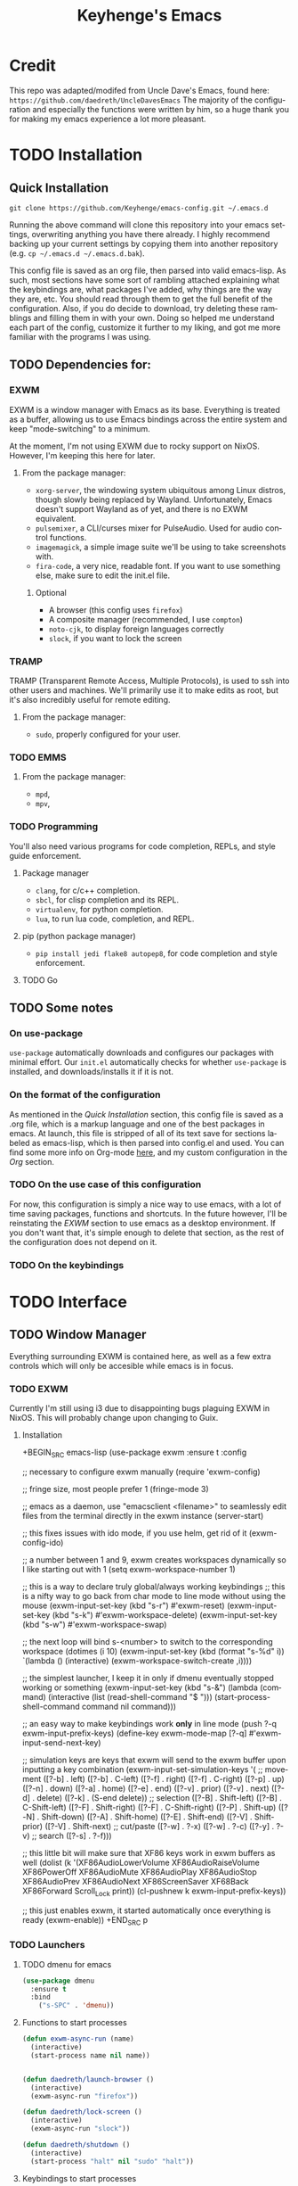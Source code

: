#+STARTUP: overview
#+TITLE: Keyhenge's Emacs
#+LANGUAGE: en
#+OPTIONS: num:nil
#+ATTR_HTML: :style margin-left: auto; margin-right: auto;
* Credit
This repo was adapted/modifed from Uncle Dave's Emacs, found here: =https://github.com/daedreth/UncleDavesEmacs=
The majority of the configuration and especially the functions were written by him, so a huge thank you for making my emacs experience a lot more pleasant.

* TODO Installation
** Quick Installation
:PROPERTIES:
:CUSTOM_ID: quick-install
:END:
=git clone https://github.com/Keyhenge/emacs-config.git ~/.emacs.d=

Running the above command will clone this repository into your emacs settings, overwriting anything you have there already. I highly recommend backing up your current settings by copying them into another repository (e.g. =cp ~/.emacs.d ~/.emacs.d.bak=).

This config file is saved as an org file, then parsed into valid emacs-lisp. As such, most sections have some sort of rambling attached explaining what the keybindings are, what packages I've added, why things are the way they are, etc. You should read through them to get the full benefit of the configuration. Also, if you do decide to download, try deleting these ramblings and filling them in with your own. Doing so helped me understand each part of the config, customize it further to my liking, and got me more familiar with the programs I was using.

** TODO Dependencies for:
*** EXWM
EXWM is a window manager with Emacs as its base. Everything is treated as a buffer, allowing us to use Emacs bindings across the entire system and keep "mode-switching" to a minimum.

At the moment, I'm not using EXWM due to rocky support on NixOS. However, I'm keeping this here for later.
**** From the package manager:
 - =xorg-server=, the windowing system ubiquitous among Linux distros, though slowly being replaced by Wayland. Unfortunately, Emacs doesn't support Wayland as of yet, and there is no EXWM equivalent.
 - =pulsemixer=, a CLI/curses mixer for PulseAudio. Used for audio control functions.
 - =imagemagick=, a simple image suite we'll be using to take screenshots with.
 - =fira-code=, a very nice, readable font. If you want to use something else, make sure to edit the init.el file.

***** Optional
 - A browser (this config uses =firefox=)
 - A composite manager (recommended, I use =compton=)
 - =noto-cjk=, to display foreign languages correctly
 - =slock=, if you want to lock the screen

*** TRAMP
TRAMP (Transparent Remote Access, Multiple Protocols), is used to ssh into other users and machines. We'll primarily use it to make edits as root, but it's also incredibly useful for remote editing.
**** From the package manager:
 - =sudo=, properly configured for your user.

*** TODO EMMS
**** From the package manager:
 - =mpd=, 
 - =mpv=, 

*** TODO Programming
You'll also need various programs for code completion, REPLs, and style guide enforcement.
**** Package manager
 - =clang=, for c/c++ completion.
 - =sbcl=, for clisp completion and its REPL.
 - =virtualenv=, for python completion.
 - =lua=, to run lua code, completion, and REPL.

**** pip (python package manager)
 - =pip install jedi flake8 autopep8=, for code completion and style enforcement.

**** TODO Go
** TODO Some notes
*** On use-package
=use-package= automatically downloads and configures our packages with minimal effort. Our =init.el= automatically checks for whether =use-package= is installed, and downloads/installs it if it is not.
*** On the format of the configuration
As mentioned in the [[Quick Installation]] section, this config file is saved as a .org file, which is a markup language and one of the best packages in emacs. At launch, this file is stripped of all of its text save for sections labeled as emacs-lisp, which is then parsed into config.el and used. You can find some more info on Org-mode [[https://orgmode.org/manual/][here]], and my custom configuration in the [[Org]] section. 
*** TODO On the use case of this configuration
For now, this configuration is simply a nice way to use emacs, with a lot of time saving packages, functions and shortcuts. In the future however, I'll be reinstating the [[EXWM]] section to use emacs as a desktop environment. If you don't want that, it's simple enough to delete that section, as the rest of the configuration does not depend on it.
*** TODO On the keybindings

* TODO Interface
** TODO Window Manager
 Everything surrounding EXWM is contained here, as well as a few extra controls which will only be accesible while emacs is in focus.
*** TODO EXWM
 Currently I'm still using i3 due to disappointing bugs plaguing EXWM in NixOS. This will probably change upon changing to Guix.
**** Installation
 +BEGIN_SRC emacs-lisp
   (use-package exwm
     :ensure t
     :config

       ;; necessary to configure exwm manually
       (require 'exwm-config)

       ;; fringe size, most people prefer 1
       (fringe-mode 3)

       ;; emacs as a daemon, use "emacsclient <filename>" to seamlessly edit files from the terminal directly in the exwm instance
       (server-start)

       ;; this fixes issues with ido mode, if you use helm, get rid of it
       (exwm-config-ido)

       ;; a number between 1 and 9, exwm creates workspaces dynamically so I like starting out with 1
       (setq exwm-workspace-number 1)

       ;; this is a way to declare truly global/always working keybindings
       ;; this is a nifty way to go back from char mode to line mode without using the mouse
       (exwm-input-set-key (kbd "s-r") #'exwm-reset)
       (exwm-input-set-key (kbd "s-k") #'exwm-workspace-delete)
       (exwm-input-set-key (kbd "s-w") #'exwm-workspace-swap)

       ;; the next loop will bind s-<number> to switch to the corresponding workspace
       (dotimes (i 10)
         (exwm-input-set-key (kbd (format "s-%d" i))
                             `(lambda ()
                                (interactive)
                                (exwm-workspace-switch-create ,i))))

       ;; the simplest launcher, I keep it in only if dmenu eventually stopped working or something
       (exwm-input-set-key (kbd "s-&")
                           (lambda (command)
                             (interactive (list (read-shell-command "$ ")))
                             (start-process-shell-command command nil command)))

       ;; an easy way to make keybindings work *only* in line mode
       (push ?\C-q exwm-input-prefix-keys)
       (define-key exwm-mode-map [?\C-q] #'exwm-input-send-next-key)

       ;; simulation keys are keys that exwm will send to the exwm buffer upon inputting a key combination
       (exwm-input-set-simulation-keys
        '(
          ;; movement
          ([?\C-b] . left)
          ([?\M-b] . C-left)
          ([?\C-f] . right)
          ([?\M-f] . C-right)
          ([?\C-p] . up)
          ([?\C-n] . down)
          ([?\C-a] . home)
          ([?\C-e] . end)
          ([?\M-v] . prior)
          ([?\C-v] . next)
          ([?\C-d] . delete)
          ([?\C-k] . (S-end delete))
          ;; selection
          ([?\C-B] . Shift-left)
          ([?\M-B] . C-Shift-left)
          ([?\C-F] . Shift-right)
          ([?\M-F] . C-Shift-right)
          ([?\C-P] . Shift-up)
          ([?\C-N] . Shift-down)
          ([?\C-A] . Shift-home)
          ([?\C-E] . Shift-end)
          ([?\M-V] . Shift-prior)
          ([?\C-V] . Shift-next)
          ;; cut/paste
          ([?\C-w] . ?\C-x)
          ([?\M-w] . ?\C-c)
          ([?\C-y] . ?\C-v)
          ;; search
          ([?\C-s] . ?\C-f)))

       ;; this little bit will make sure that XF86 keys work in exwm buffers as well
       (dolist (k '(XF86AudioLowerVolume
                  XF86AudioRaiseVolume
                  XF86PowerOff
                  XF86AudioMute
                  XF86AudioPlay
                  XF86AudioStop
                  XF86AudioPrev
                  XF86AudioNext
                  XF86ScreenSaver
                  XF68Back
                  XF86Forward
                  Scroll_Lock
                  print))
       (cl-pushnew k exwm-input-prefix-keys))

       ;; this just enables exwm, it started automatically once everything is ready
       (exwm-enable))
 +END_SRC
p
*** TODO Launchers
 
**** TODO dmenu for emacs

 #+BEGIN_SRC emacs-lisp
   (use-package dmenu
     :ensure t
     :bind
       ("s-SPC" . 'dmenu))
 #+END_SRC

**** Functions to start processes

 #+BEGIN_SRC emacs-lisp
   (defun exwm-async-run (name)
     (interactive)
     (start-process name nil name))


   (defun daedreth/launch-browser ()
     (interactive)
     (exwm-async-run "firefox"))

   (defun daedreth/lock-screen ()
     (interactive)
     (exwm-async-run "slock"))

   (defun daedreth/shutdown ()
     (interactive)
     (start-process "halt" nil "sudo" "halt"))
 #+END_SRC

**** Keybindings to start processes
 #+BEGIN_SRC emacs-lisp
   (global-set-key (kbd "<s-tab>") 'daedreth/launch-browser)
   (global-set-key (kbd "<XF86ScreenSaver>") 'daedreth/lock-screen)
   (global-set-key (kbd "<XF86PowerOff>") 'daedreth/shutdown)
 #+END_SRC

*** Audio controls
A set of controls/settings to manipulate audio from inside emacs.
**** Volume
 Some functions we'll be using in a second to mute/raise/lower volume. The volume modifier describes how much the volume will be raised or lowered by.
 #+BEGIN_SRC emacs-lisp
 (defconst volumeModifier "2")
   (defun audio/mute ()
     (interactive)
     (start-process "audio-mute" nil "pulsemixer" "--toggle-mute"))

   (defun audio/raise-volume ()
     (interactive)
     (start-process "raise-volume" nil "pulsemixer" "--change-volume" (concat "+" volumeModifier)))

   (defun audio/lower-volume ()
     (interactive)
     (start-process "lower-volume" nil "pulsemixer" "--change-volume" (concat "-" volumeModifier)))
 #+END_SRC


**** Audio Keybindings
 I have a couple dedicated audio keys on my keyboard, which I bind the above functions to here. That being said, these are the only dedicated audio keys I have, so other audio keybinds (like those defined in [[Media]]) are bound to function keys.
 #+BEGIN_SRC emacs-lisp
 (global-set-key (kbd "<XF86AudioMute>") 'audio/mute)
 (global-set-key (kbd "<XF86AudioRaiseVolume>") 'audio/raise-volume)
 (global-set-key (kbd "<XF86AudioLowerVolume>") 'audio/lower-volume)
 #+END_SRC

*** Screenshots
Gives us basic screenshot capabilities.
**** Screenshotting the entire screen
Bound to <Print Screen>.
 #+BEGIN_SRC emacs-lisp
   (defun daedreth/take-screenshot ()
     "Takes a fullscreen screenshot of the current workspace"
     (interactive)
     (when window-system
     (loop for i downfrom 3 to 1 do
           (progn
             (message (concat (number-to-string i) "..."))
             (sit-for 1)))
     (message "Cheese!")
     (sit-for 1)
     (start-process "screenshot" nil "import" "-window" "root"
                (concat (getenv "HOME") "/" (subseq (number-to-string (float-time)) 0 10) ".png"))
     (message "Screenshot taken!")))
   (global-set-key (kbd "<print>") 'daedreth/take-screenshot)
 #+END_SRC

**** Screenshotting a region
Bound to <Scroll Lock>, which I can practically guarantee you don't use.
 #+BEGIN_SRC emacs-lisp
   (defun daedreth/take-screenshot-region ()
     "Takes a screenshot of a region selected by the user."
     (interactive)
     (when window-system
     (call-process "import" nil nil nil ".newScreen.png")
     (call-process "convert" nil nil nil ".newScreen.png" "-shave" "1x1"
                   (concat (getenv "HOME") "/" (subseq (number-to-string (float-time)) 0 10) ".png"))
     (call-process "rm" nil nil nil ".newScreen.png")))
   (global-set-key (kbd "<Scroll_Lock>") 'daedreth/take-screenshot-region)
 #+END_SRC

*** Default browser
 I use firefox, though I expect that to change when one of the keyboard-focused browsers (qutebrowser, next, etc.) gets
 proper uBlock/uMatrix support. This may also change to icecat later.
 #+BEGIN_SRC emacs-lisp
   (setq browse-url-browser-function 'browse-url-generic
         browse-url-generic-program "firefox")
 #+END_SRC

** Moving around emacs
 Emacs is a great text editor that can be even better if you actually use it properly. That means remembering the keybindings for whatever task you're doing and using them as often as possible. These configs aim to make those even more useful and waste as little of your time as possible.
*** Prerequisites for other packages
 #+BEGIN_SRC emacs-lisp
   (use-package ivy
     :ensure t)
 #+END_SRC

*** Scrolling
This setting should make emacs never re-center the cursor while scrolling down, instead scrolling line-by-line as you would expect.
 #+BEGIN_SRC emacs-lisp
   (setq scroll-conservatively 100)
 #+END_SRC

*** Which-key
No matter what you're doing in emacs, you WILL frequently forget what key does what. Fortunately, emacs is self documenting and allows you to search for specific functions/describe key combinations. Even more fortunately, the =which-key= package will automatically open a small buffer at the bottom of the screen showing all possible completions of a command.
 #+BEGIN_SRC emacs-lisp
   (use-package which-key
     :ensure t
     :config
       (which-key-mode))
 #+END_SRC

*** Windows/Panes
Many people, myself included, have multiple screens, work with more than 2 files at once, etc. that makes the default windowing behavior of buffers annoying and cumbersome. These small enhancements make those annoyances disappear.
**** switch-window
Cycling through all of your buffers with =C-x o= is tiresome. How about we press it once, have all available buffers display a letter, then press that letter to get to that specific buffer? We'll also make the letters they display easily acessible, starting with the homerow keys.
 #+BEGIN_SRC emacs-lisp
 (use-package switch-window
   :ensure t
   :config
     (setq switch-window-input-style 'minibuffer)
     (setq switch-window-increase 4)
     (setq switch-window-threshold 2)
     (setq switch-window-shortcut-style 'qwerty)
     (setq switch-window-qwerty-shortcuts
         '("a" "s" "d" "f" "g" "h" "j" "k" "l" "w" "e" "r" "i" "o" "p"))
   :bind
     ([remap other-window] . switch-window))
 #+END_SRC

**** Following window splits
Whenever you split your window, your focus will now be on the newly created window. After all, if you're making a new buffer, surely you want to do something with it right?
 #+BEGIN_SRC emacs-lisp
   (defun split-and-follow-horizontally ()
     (interactive)
     (split-window-below)
     (balance-windows)
     (other-window 1))
   (global-set-key (kbd "C-x 2") 'split-and-follow-horizontally)

   (defun split-and-follow-vertically ()
     (interactive)
     (split-window-right)
     (balance-windows)
     (other-window 1))
   (global-set-key (kbd "C-x 3") 'split-and-follow-vertically)
 #+END_SRC

*** Swiper
A much better searching package than the default. Shows a preview of instances of the search text, as well as their line numbers.
 #+BEGIN_SRC emacs-lisp
   (use-package swiper
     :ensure t
     :bind ("C-s" . 'swiper))
 #+END_SRC

*** Buffers
Buffers contain just about everything in emacs, so we should make them better.
**** Always murder current buffer
=C-x k= should always kill the buffer that currently has focus.
 #+BEGIN_SRC emacs-lisp
   (defun kill-current-buffer ()
     "Kills the current buffer."
     (interactive)
     (kill-buffer (current-buffer)))
   (global-set-key (kbd "C-x k") 'kill-current-buffer)
 #+END_SRC

**** Turn switch-to-buffer into ibuffer
 #+BEGIN_SRC emacs-lisp
 (global-set-key (kbd "C-x b") 'ibuffer)
 #+END_SRC

**** close-all-buffers
Sets =Ctrl+Mod+Super+k= to kill all buffers. The key combination should ensure that you never accidently do this.
 #+BEGIN_SRC emacs-lisp
   (defun close-all-buffers ()
     "Kill all buffers without regard for their origin."
     (interactive)
     (mapc 'kill-buffer (buffer-list)))
   (global-set-key (kbd "C-M-s-k") 'close-all-buffers)
 #+END_SRC

*** Line Numbers
Many commands in emacs are more useful when you specify how many times you want to do them. Making line numbers relative relieves you of the stress of calculating how many lines you want to affect when doing such a command.
 #+BEGIN_SRC emacs-lisp
   (use-package linum-relative
     :ensure t
     :config
       (setq linum-relative-current-symbol "")
       (add-hook 'prog-mode-hook 'linum-relative-mode))
 #+END_SRC

*** Helm
Helm is another extremely useful package that is used almost everywhere. Efficient fuzzy-finding, directory navigating, command searching, file system editing, it has it all. It's no joke when I say this can almost replace your file manager.
 #+BEGIN_SRC emacs-lisp
   (use-package helm
     :ensure t
     :bind
     ("C-x C-f" . 'helm-find-files)
     ("C-x C-b" . 'helm-buffers-list)
     ("M-x" . 'helm-M-x)
     :config
     (defun daedreth/helm-hide-minibuffer ()
       (when (with-helm-buffer helm-echo-input-in-header-line)
         (let ((ov (make-overlay (point-min) (point-max) nil nil t)))
           (overlay-put ov 'window (selected-window))
           (overlay-put ov 'face
                        (let ((bg-color (face-background 'default nil)))
                          `(:background ,bg-color :foreground ,bg-color)))
           (setq-local cursor-type nil))))
     (add-hook 'helm-minibuffer-set-up-hook 'daedreth/helm-hide-minibuffer)
     (setq helm-autoresize-max-height 0
           helm-autoresize-min-height 40
           helm-M-x-fuzzy-match t
           helm-buffers-fuzzy-matching t
           helm-recentf-fuzzy-match t
           helm-semantic-fuzzy-match t
           helm-imenu-fuzzy-match t
           helm-split-window-in-side-p nil
           helm-move-to-line-cycle-in-source nil
           helm-ff-search-library-in-sexp t
           helm-scroll-amount 8
           helm-echo-input-in-header-line t)
     :init
     (helm-mode 1))
   (use-package helm-projectile
     :ensure t
     :bind
     ("C-x C-z" . 'helm-projectile)
     :config
     (helm-projectile-on))

   (require 'helm-config)
   (helm-autoresize-mode 1)
   (define-key helm-find-files-map (kbd "C-b") 'helm-find-files-up-one-level)
   (define-key helm-find-files-map (kbd "C-f") 'helm-execute-persistent-action)
 #+END_SRC

*** avy
Let's say you're writing an essay and you spot a typo a few paragraphs up. You could go up by paragraph, then navigate to the line, and then the word, then the letter OR you could just press =M-s=, type the character you want to jump to, type the 2-3 character string which pops up that differentiates it from the other occurances of the character, and now you're there. 10s of key presses reduced to 3-4.
 #+BEGIN_SRC emacs-lisp
   (use-package avy
     :ensure t
     :bind
       ("M-s" . avy-goto-char))
 #+END_SRC

** Text manipulation
As Emacs is a text editor, we should make some improvements to how you edit text.
*** Mark-Multiple/IEdit
Replace All is an incredibly common use case, so let's have 2 ways of doing it. If you want to specify some number of occurrences to replace after the current one, simply do =C-<number> C-c q=. If you want to edit all occurrences in the file, either place the cursor on a word or highlight a region and then do =C-;=, edit, then press =C-;= again to finish.
 #+BEGIN_SRC emacs-lisp
   (use-package mark-multiple
     :ensure t
     :bind ("C-c q" . 'mark-next-like-this))
   (use-package iedit
     :ensure t)
 #+END_SRC

*** Improved kill-word
I have never understood why "kill-word" doesn't kill the entire word. Therefore, here's a function that does kill the entire word, and replaces the default keybinding.
 #+BEGIN_SRC emacs-lisp
   (defun daedreth/kill-inner-word ()
     "Kills the entire word your cursor is in. Equivalent to 'ciw' in vim."
     (interactive)
     (forward-char 1)
     (backward-word)
     (kill-word 1))
   (global-set-key (kbd "M-d") 'daedreth/kill-inner-word)
 #+END_SRC

*** Improved copy-word
Copies the word your cursor is currently on.
 #+BEGIN_SRC emacs-lisp
   (defun daedreth/copy-whole-word ()
     (interactive)
     (save-excursion
       (forward-char 1)
       (backward-word)
       (kill-word 1)
       (yank)))
   (global-set-key (kbd "C-c c") 'daedreth/copy-whole-word)
 #+END_SRC

*** Copy a line
Copies the whole line the cursor is on.
 Regardless of where your cursor is, this quickly copies a line. 
 #+BEGIN_SRC emacs-lisp
   (defun daedreth/copy-whole-line ()
     "Copies a line without regard for cursor position."
     (interactive)
     (save-excursion
       (kill-new
        (buffer-substring
         (point-at-bol)
         (point-at-eol)))))
   (global-set-key (kbd "C-c l") 'daedreth/copy-whole-line)
 #+END_SRC

*** Kill a line
Kills the whole like the cursor is on.
 #+BEGIN_SRC emacs-lisp
   (global-set-key (kbd "C-c k") 'kill-whole-line)
 #+END_SRC

** Minor conveniences
Just some minor things that help you out once in a while.
*** Visiting the configuration
It's often cumbersome to go looking for this file, so binding it to =C-c e= means you can instantly access it.
 #+BEGIN_SRC emacs-lisp
   (defun config-visit ()
     (interactive)
     (find-file "~/.emacs.d/config.org"))
   (global-set-key (kbd "C-c e") 'config-visit)
 #+END_SRC

*** Reloading the configuration
Rather than typing out =config-reload= into =M-x=, we'll just bind it to =C-c r=
 #+BEGIN_SRC emacs-lisp
   (defun config-reload ()
     "Reloads ~/.emacs.d/config.org at runtime"
     (interactive)
     (org-babel-load-file (expand-file-name "~/.emacs.d/config.org")))
   (global-set-key (kbd "C-c r") 'config-reload)
 #+END_SRC

*** Subwords
Makes Emacs treat camelCasedWords as separate words.
 #+BEGIN_SRC emacs-lisp
   (global-subword-mode 1)
 #+END_SRC

*** Electric
Whenever you enter one of these characters, the corresponding character is also added. Very convenient for programming.
 #+BEGIN_SRC emacs-lisp
 (setq electric-pair-pairs '(
                            (?\{ . ?\})
                            (?\( . ?\))
                            (?\[ . ?\])
                            (?\" . ?\")
                            ))
 (electric-pair-mode t)
 #+END_SRC

*** Beacon
Changing buffers, windows, moving up/down with =M-v= and =C-v= etc. dramatically alters the cursor's position. This will briefly highlight the line it moved to.
 #+BEGIN_SRC emacs-lisp
   (use-package beacon
     :ensure t
     :config
       (beacon-mode 1))
 #+END_SRC

*** Rainbow
Any time you enter a hexidecimal that resembles a colorcode, it will automatically highlight the code with that color. See [[Some customization]] under Theming (while running this config in your emacs) for an example.
 #+BEGIN_SRC emacs-lisp
   (use-package rainbow-mode
     :ensure t
     :init
       (add-hook 'prog-mode-hook 'rainbow-mode))
 #+END_SRC

*** Show parens
Highlights matching parens and brackets according to their depth.
 #+BEGIN_SRC emacs-lisp
   (show-paren-mode 1)
 #+END_SRC

*** Rainbow delimiters
Color parens and brackets according to their depth. Especially useful in lisp.
 #+BEGIN_SRC emacs-lisp
   (use-package rainbow-delimiters
     :ensure t
     :init
       (add-hook 'prog-mode-hook #'rainbow-delimiters-mode))
 #+END_SRC

*** Expand region
Expands the region you're highlighting to the next logical step.
 #+BEGIN_SRC emacs-lisp
   (use-package expand-region
     :ensure t
     :bind ("C-q" . er/expand-region))
 #+END_SRC

*** Hungry deletion
Gets rid of all whitespace until the next non-whitespace character is encountered. This may not be to your taste, in which case I recommend you bind it to some combination of a modifying key and backspace.
 #+BEGIN_SRC emacs-lisp
   (use-package hungry-delete
     :ensure t
     :config
       (global-hungry-delete-mode))
 #+END_SRC

*** Zapping to char
Deletes everything up to a character you choose. Similar to avy's ace-jump, except it deletes everything inbetween you and the character while doing it.
 #+BEGIN_SRC emacs-lisp
   (use-package zzz-to-char
     :ensure t
     :bind ("M-z" . zzz-up-to-char))
 #+END_SRC

*** Syntax highlighting for documents exported to HTML
Allows you to export your buffer to HTML while respecting your tabs, theming, fonts, etc.
 #+BEGIN_SRC emacs-lisp
   (use-package htmlize
     :ensure t)
 #+END_SRC

** TODO Remote editing
*** Editing with sudo

 #+BEGIN_SRC emacs-lisp
   (use-package sudo-edit
     :ensure t
     :bind
       ("s-e" . sudo-edit))
 #+END_SRC

** Kill ring
The kill ring is your clipboard in Emacs. Whenever you kill or copy a word, it's added to the kill ring, which can be accessed with =M-y=.
*** Maximum entries on the ring
Doubles the size of the default kill ring.
 #+BEGIN_SRC emacs-lisp
   (setq kill-ring-max 120)
 #+END_SRC

*** popup-kill-ring
Default emacs behavior is to cycle through the kill ring with =M-y=. This changes it so that =M-y= brings up a popup, where you can preview and select what you want to paste.
 #+BEGIN_SRC emacs-lisp
   (use-package popup-kill-ring
     :ensure t
     :bind ("M-y" . popup-kill-ring))
 #+END_SRC

** Eshell
Part of the reason to move to emacs over other text editors is all of the great replacements for standard terminal programs. Sometimes you still need access to a shell for various commands though, and eshell is a great replacement for bash/zsh/fish that integrates directly with helm.
*** Completion
Command completion isn't that great in eshell, so let's leech from the great completion fish provides.
#+BEGIN_SRC emacs-lisp
  (use-package fish-completion
    :ensure t)
  (when (and (executable-find "fish")
            (require 'fish-completion nil t))
    (global-fish-completion-mode))
  (add-hook 'eshell-mode-hook
            (lambda ()
              (eshell-cmpl-initialize)
              (define-key eshell-mode-map [remap eshell-pcomplete] 'helm-esh-pcomplete)
              (define-key eshell-mode-map (kbd "M-p") 'helm-eshell-history)))
#+END_SRC

*** Easy to remember keybinding
 Keeping consistent with my old WM, Super + Enter opens up a shell.
 #+BEGIN_SRC emacs-lisp
 (global-set-key (kbd "<s-return>") 'eshell)
 #+END_SRC

** Regular shell
Generally I want to use eshell for its emacs integration, and use a terminal emulator for curses programs. However, there are still a few times where I want a shell, emacs integration, and POSIX compliance.
*** Default shell should be zsh
For the rare times I need to use a terminal in emacs that isn't eshell, it should at least be using zsh. This used to be fish, but eshell replacing most of my shell use means it's better to have a POSIX compliant shell.
 #+BEGIN_SRC emacs-lisp
   (defvar my-term-shell "/bin/zsh")
   (defadvice ansi-term (before force-zsh)
     (interactive (list my-term-shell)))
   (ad-activate 'ansi-term)
 #+END_SRC

** TODO File manager
Maybe dired+?
* TODO Theming
** TODO Basic Interface Settings
Some improvements to the look and feel of Emacs that doesn't use any outside packages.
*** TODO Looks
**** Remove startup screen
By default, Emacs has its own startup screen. We'll be replacing it in [[Dashboard]].
 #+BEGIN_SRC emacs-lisp
 (setq inhibit-startup-message t)
 #+END_SRC

**** Disable menus and scrollbars
Gets rid of the GUI buttons and scrollbars of Emacs. You'll be using your keyboard anyway, so all these do is take up valuable screen space.
 #+BEGIN_SRC emacs-lisp
 (tool-bar-mode -1)
 (menu-bar-mode -1)
 (scroll-bar-mode -1)
 #+END_SRC

**** TODO Disable bell

 #+BEGIN_SRC emacs-lisp
 (setq ring-bell-function 'ignore)
 #+END_SRC

**** Set UTF-8 encoding
Sets all text to UTF-8.
 #+BEGIN_SRC emacs-lisp
   (setq locale-coding-system 'utf-8)
   (set-terminal-coding-system 'utf-8)
   (set-keyboard-coding-system 'utf-8)
   (set-selection-coding-system 'utf-8)
   (prefer-coding-system 'utf-8)
 #+END_SRC

**** Highlight current line
 #+BEGIN_SRC emacs-lisp
   (when window-system (add-hook 'prog-mode-hook 'hl-line-mode))
 #+END_SRC

**** Pretty symbols
Changes various symbol names (e.g. =lambda=) to their actual symbol.
 #+BEGIN_SRC emacs-lisp
   (when window-system
         (use-package pretty-mode
         :ensure t
         :config
         (global-pretty-mode t)))
 #+END_SRC

*** Functionality
**** Backups and auto-saves
Rather than polluting your directy with obnoxious =#file.etx#= files, this saves your backups to a designated folder.
 #+BEGIN_SRC emacs-lisp
 (setq make-backup-files t)
 (setq auto-save-default t)
 (setq backup-directory-alist
          `(("." . ,(concat user-emacs-directory "backups"))))
 #+END_SRC

**** Change yes-or-no questions into y-or-n questions
Whenever Emacs asks a yes or no question, you have to type `yes` or `no`, or Emacs refuses to do anything. This shortens that process.
 #+BEGIN_SRC emacs-lisp
 (defalias 'yes-or-no-p 'y-or-n-p)
 #+END_SRC

**** Async
Uses asynchronous processes when possible.
 #+BEGIN_SRC emacs-lisp
   (use-package async
     :ensure t
     :init (dired-async-mode 1))
 #+END_SRC

** Dashboard
Replaces the standard Emacs splash screen with a more streamlined one relevant to whatever you're working on. Change it at your leisure, documentation details can be found [[https://github.com/emacs-dashboard/emacs-dashboard][here]].
 #+BEGIN_SRC emacs-lisp
   (use-package dashboard
     :ensure t
     :config
       (dashboard-setup-startup-hook)
       (setq dashboard-startup-banner "~/.emacs.d/img/dashLogo.png")
       (setq dashboard-items '((recents  . 5)
                               (projects . 5)))
       (setq dashboard-banner-logo-title ""))  (use-package dashboard
    :ensure t
    :config
      (dashboard-setup-startup-hook)
      (setq dashboard-startup-banner "~/.emacs.d/img/dashLogo.png")
      (setq dashboard-banner-logo-title "今日も一日頑張ってくれ！")

      (setq dashboard-set-navigator t)
      (setq dashboard-set-footer nil)
      (setq dashboard-set-heading-icons t)
      (setq dashboard-set-file-icons t)

      (setq dashboard-items '((recents  . 10)
                              (projects . 10)
                              (bookmarks . 10))))
 #+END_SRC

** TODO Theme
Every good config needs a good theme. I've customized mine to be as easily readible as possible.

As a small TODO, maybe later I'll put in a light theme and keyboard macro to switch between them. I've been reading SICP through w3m in Emacs and the black text images are near unreadable on the dark background.
*** A nice theme
 #+BEGIN_SRC emacs-lisp
   (use-package zerodark-theme
     :ensure t
     :init
       (load-theme 'zerodark t))
 #+END_SRC

*** Some customization
 #+BEGIN_SRC emacs-lisp
   (let ((class '((class color) (min-colors 89)))
         (default (if (true-color-p) "#abb2bf" "#afafaf"))
         (light (if (true-color-p) "#ccd4e3" "#d7d7d7"))
         (background (if (true-color-p) "#22252c" "#333333"))
         (background-dark (if (true-color-p) "#24282f" "#222222"))
         (background-darker (if (true-color-p) "#22252c" "#222222"))
         (mode-line-inactive (if "#1c2129" "#222222"))
         (mode-line-active (if (true-color-p) "#6f337e" "#875f87"))
         (background-lighter (if (true-color-p) "#3a3f4b" "#5f5f5f"))
         (background-red (if (true-color-p) "#4c3840" "#5f5f5f"))
         (bright-background-red (if (true-color-p) "#744a5b" "#744a5b"))
         (background-purple (if (true-color-p) "#48384c" "#5f5f5f"))
         (background-blue (if (true-color-p) "#1a1a3c" "#1f1f4f"))
         (bright-background-blue (if (true-color-p) "#1a2069" "#2a306c"))
         (background-green (if (true-color-p) "#3d4a41" "#5f5f5f"))
         (bright-background-green (if (true-color-p) "#3f6d54" "#3f6d54"))
         (background-orange (if (true-color-p) "#4a473d" "#5f5f5f"))
         (hl-line (if (true-color-p) "#2c323b" "#333333"))
         (grey (if (true-color-p) "#cccccc" "#cccccc"))
         (grey-dark (if (true-color-p) "#666666" "#666666"))
         (highlight (if (true-color-p) "#3e4451" "#5f5f5f"))
         (comment (if (true-color-p) "#687080" "#707070"))
         (orange (if (true-color-p) "#da8548" "#d7875f"))
         (orange-light (if (true-color-p) "#ddbd78" "#d7af87"))
         (red (if (true-color-p) "#ff2727" "#ff3a3f"))
         (red-light (if (true-color-p) "#ff6464" "#ff8070"))
         (purple (if (true-color-p) "#c678dd" "#d787d7"))
         (purple-dark (if (true-color-p) "#64446d" "#5f5f5f"))
         (blue (if (true-color-p) "#61afef" "#5fafff"))
         (blue-dark (if (true-color-p) "#1f5582" "#005f87"))
         (green (if (true-color-p) "#98be65" "#87af5f"))
         (green-light (if (true-color-p) "#9eac8c" "#afaf87"))
         (peach "PeachPuff3")
         (diff-added-background (if (true-color-p) "#284437" "#284437"))
         (diff-added-refined-background (if (true-color-p) "#1e8967" "#1e8967"))
         (diff-removed-background (if (true-color-p) "#583333" "#580000"))
         (diff-removed-refined-background (if (true-color-p) "#b33c49" "#b33c49"))
         (diff-current-background (if (true-color-p) "#29457b" "#29457b"))
         (diff-current-refined-background (if (true-color-p) "#4174ae" "#4174ae")))

     (custom-theme-set-faces
      'zerodark
      `(default ((,class (:background ,background-darker :foreground ,default))))

      ;; Font lock faces
      `(font-lock-builtin-face ((,class (:foreground ,blue :weight bold))))
      `(font-lock-comment-face ((,class (:foreground ,comment :slant italic))))
      `(font-lock-constant-face ((,class (:foreground ,orange :weight bold))))
      `(font-lock-function-name-face ((,class (:foreground ,blue))))
      `(font-lock-keyword-face ((,class (:foreground ,red-light :weight bold))))
      `(font-lock-string-face ((,class (:foreground ,green))))
      `(font-lock-doc-face ((,class (:foreground ,green-light))))
      `(font-lock-type-face ((,class (:foreground ,blue))))
      `(font-lock-variable-name-face ((,class (:foreground ,blue))))
      `(font-lock-warning-face ((,class (:foreground ,red :weight bold :background ,background-red))))

      `(fancy-battery-charging ((,class (:background ,background-green :height 0.85 :bold t))))
      `(fancy-battery-discharging ((,class (:background ,background-green :height 0.85))))
      `(fancy-battery-critical ((,class (:background ,background-green :height 0.85))))

      ;; mode line stuff
      `(mode-line ((,class (:background ,background-green :height 0.9 :foreground ,green
                                        :distant-foreground ,background-green))))

      `(mode-line-inactive ((,class (:background ,background-green :height 0.9 :foreground ,green
                                                 :distant-foreground ,green-light))))

      `(header-line ((,class (:inherit mode-line-inactive))))

      `(powerline-active0 ((,class (:height 0.85 :foreground ,green :background ,background-green
                                            :distant-foreground ,background-green))))
      `(powerline-active1 ((,class (:height 0.85 :foreground ,green :background ,green-light
                                            :distant-foreground ,background-green))))
      `(powerline-active2 ((,class (:height 0.85 :foreground ,green :background ,background-green
                                            :distant-foreground ,background-green))))
      `(powerline-inactive0 ((,class (:height 0.85 :foreground ,green :background ,background-green
                                              :distant-foreground ,background-green))))
      `(powerline-inactive1 ((,class (:height 0.85 :foreground ,green :background ,green-light
                                              :distant-foreground ,background-green))))
      `(powerline-inactive2 ((,class (:height 0.85 :foreground ,green :background ,background-green
                                              :distant-foreground ,background-green))))

      `(dashboard-heading-face ((,class (:background ,background-dark :foreground ,green
                                                     :bold t :height 1.2))))
      `(dashboard-banner-logo-title-face ((,class (:background ,background-dark :foreground ,green
                                                               :bold t :height 1.0))))
      `(widget-button ((,class (:background ,background-dark :foreground ,default :bold nil
                                            :underline t :height 1.0))))

      ;; erc stuff
      `(erc-nick-default-face ((,class :foreground ,green :background ,background-dark :weight bold)))

      ;; org stuff
      `(outline-1 ((,class (:foreground ,blue :weight bold :height 1.8 :bold nil))))
      `(outline-2 ((,class (:foreground ,red-light :weight bold :height 1.7 :bold nil))))
      `(outline-3 ((,class (:foreground ,peach :weight bold :height 1.6 :bold nil))))
      `(outline-4 ((,class (:foreground ,green-light :weight bold :height 1.5 :bold nil))))
      `(outline-5 ((,class (:foreground ,purple :weight bold :height 1.4 :bold nil))))
      `(outline-6 ((,class (:foreground ,orange :weight bold :height 1.3 :bold nil))))
      `(outline-7 ((,class (:foreground ,grey :weight bold :height 1.2 :bold nil))))
      `(outline-8 ((,class (:foreground ,blue-dark :weight bold :height 1.1 :bold nil))))
      `(org-block-begin-line ((,class (:background ,background-green :foreground ,green
                                                   :bold t :height 1.0))))
      `(org-block-end-line ((,class (:background ,background-green :foreground ,green
                                                 :bold t :height 1.0))))
      `(org-ellipses nil)))
 #+END_SRC

** TODO Modeline
The modeline is at the bottom of every single buffer in Emacs and contains all of the information you would need. If we're going to use EXWM, it also needs to contain system information and anything that would appear on a standard status bar.
*** Spaceline
A modified powerline used in spacemacs. Easy configuration and looks good with the theme.
 #+BEGIN_SRC emacs-lisp
   (use-package spaceline
     :ensure t
     :config
     (require 'spaceline-config)
       (setq spaceline-buffer-encoding-abbrev-p nil)
       (setq spaceline-line-column-p nil)
       (setq spaceline-line-p nil)
       (setq powerline-default-separator (quote arrow))
       (spaceline-spacemacs-theme))
 #+END_SRC

*** TODO Cursor position
Does this do anything right now?
 #+BEGIN_SRC emacs-lisp
   (setq line-number-mode t)
   (setq column-number-mode t)
 #+END_SRC

*** Clock
Shows a clock and the date to the bottom right. 
**** Time format
If you don't want a 24-hour clock, set the first line to `nil`.
 #+BEGIN_SRC emacs-lisp
   (setq display-time-24hr-format t)
   (setq display-time-format "%H:%M - %d %B %Y")
 #+END_SRC

**** Enabling the mode
 #+BEGIN_SRC emacs-lisp
   (display-time-mode 1)
 #+END_SRC

*** TODO Battery indicator

 +BEGIN_SRC emacs-lisp
   (use-package fancy-battery
     :ensure t
     :config
       (setq fancy-battery-show-percentage t)
       (setq battery-update-interval 15)
       (if window-system
         (fancy-battery-mode)
         (display-battery-mode)))
 #+END_SRC

*** TODO System monitor
Activates a small system monitor in the minibuffer showing CPU usage, memory, networking, etc.
This is currently marked as TODO since sometimes it won't turn off.
 #+BEGIN_SRC emacs-lisp
   (use-package symon
     :ensure t
     :bind
     ("s-h" . symon-mode))
 #+END_SRC

*** Diminishing modes
Hides the following modes from your modeline in order to save room.
 #+BEGIN_SRC emacs-lisp
   (use-package diminish
     :ensure t
     :init
     (diminish 'which-key-mode)
     (diminish 'linum-relative-mode)
     (diminish 'hungry-delete-mode)
     (diminish 'visual-line-mode)
     (diminish 'subword-mode)
     (diminish 'beacon-mode)
     (diminish 'irony-mode)
     (diminish 'page-break-lines-mode)
     (diminish 'auto-revert-mode)
     (diminish 'rainbow-delimiters-mode)
     (diminish 'rainbow-mode)
     (diminish 'yas-minor-mode)
     (diminish 'flycheck-mode)
     (diminish 'helm-mode))
 #+END_SRC

* Programming
While Emacs is great for general text editing among many other features, let's be real: if you're reading this, you're a programmer. Therefore, we need some accessories to greatly improve the general programming workflow.
** Projectile
Projectile is a flexible project manager that allows you to perform a lot of arbitrary actions, anything from running tests to replacing text project-wide. It automatically recognizes anything being tracked by VCS as a project.
*** Enable projectile globally
Allows any folder to be considered a project. Also maps all projectile commands to =C-c p=. Also, don't forget =C-x C-z= to use helm to search over a projectile project!
 #+BEGIN_SRC emacs-lisp
   (use-package projectile
     :ensure t
     :init
       (projectile-mode 1)
     :bind
       ("C-c p" . 'projectile-command-map))
 #+END_SRC

*** Let projectile call make
Binds F5 to compile your project via a Makefile in the root directory.
 #+BEGIN_SRC emacs-lisp
   (global-set-key (kbd "<f5>") 'projectile-compile-project)
 #+END_SRC

** Yasnippet
Yasnippet gives you access to a bunch of different templates that you can use to quickly define parts of a project. You put in the first few letters of what you want, hit =tab=, and suddenly a template you can fill out appears. Press =tab= while editing the template to jump to the next "part" of the form (like the function name -> parameters -> returned types). =C-m t= brings up a table of the available snippets for your current major mode. =C-c &= is the prefix for various snippet editing commands, like defining new ones or inserting an arbitrary snippet.
#+BEGIN_SRC emacs-lisp
  (use-package yasnippet
    :ensure t
    :config
    (use-package yasnippet-snippets
      :ensure t)
    (yas-reload-all))
  ;;(global-set-key (kbd "C-m t") 'yas-describe-tables)
#+END_SRC

** Flycheck
A programmer's best friend, checks for syntax and styling errors.
#+BEGIN_SRC emacs-lisp
  (use-package flycheck
    :ensure t)
#+END_SRC

** Company mode
Text completion, another great tool. Use =M-n= and =M-p= to cycle through suggestions and =Return= to choose one (or =M-<num>= to choose one of the first 10). You may want to set the delay to be lower if you use completion a lot.
#+BEGIN_SRC emacs-lisp
  (use-package company
    :ensure t
    :config
    (setq company-idle-delay 1)
    (setq company-minimum-prefix-length 3))

  (with-eval-after-load 'company
    (define-key company-active-map (kbd "SPC") #'company-abort))

  (defun tab-indent-or-complete ()
    (interactive)
    (if (minibufferp)
        (minibuffer-complete)
      (if (or (not yas-minor-mode)
              (null (do-yas-expand)))
          (if (check-expansion)
              (company-complete-common)
            (indent-for-tab-command)))))

  (global-set-key [backtab] 'tab-indent-or-complete)
#+END_SRC

** Git integration
Git is used just about everywhere, and magit makes it easy to use from inside Emacs. =M-g= to pull it up, I recommend reading the [[https://magit.vc/manual/magit/][manual]] or the =M-h m= page, there's a lot to learn.
 #+BEGIN_SRC emacs-lisp
   (use-package magit
     :ensure t
     :config
     (setq magit-push-always-verify nil)
     (setq git-commit-summary-max-length 50)
     :bind
     ("M-g" . magit-status))
 #+END_SRC

** Language Server Protocol
The language server protocol is where you connect to an external program that provides all of the syntax checking and suggestions for a language, developed because people keep making new editors and developers have given up writing new implementations for each. Should have just stuck with Emacs/vi...

While this doesn't matter for older languages like Python and C that already have rich ecosystems in Emacs, Go requires it.
#+BEGIN_SRC emacs-lisp
  ;; Install relevant packages
  (use-package lsp-mode)
  (use-package company-lsp)
  (use-package lsp-ui)
#+END_SRC

** Specific languages
Packages and settings that make working in specific languages easier go here.
*** c/c++

#+BEGIN_SRC emacs-lisp
  (add-hook 'c++-mode-hook 'yas-minor-mode)
  (add-hook 'c-mode-hook 'yas-minor-mode)

  (use-package flycheck-clang-analyzer
    :ensure t
    :config
    (with-eval-after-load 'flycheck
      (require 'flycheck-clang-analyzer)
       (flycheck-clang-analyzer-setup)))

  (with-eval-after-load 'company
    (add-hook 'c++-mode-hook 'company-mode)
    (add-hook 'c-mode-hook 'company-mode))

  (use-package company-c-headers
    :ensure t)

  (use-package company-irony
    :ensure t
    :config
    (setq company-backends '((company-c-headers
                              company-dabbrev-code
                              company-irony))))

  (use-package irony
    :ensure t
    :config
    (add-hook 'c++-mode-hook 'irony-mode)
    (add-hook 'c-mode-hook 'irony-mode)
    (add-hook 'irony-mode-hook 'irony-cdb-autosetup-compile-options))
#+END_SRC

*** python

#+BEGIN_SRC emacs-lisp
  (add-hook 'python-mode-hook 'yas-minor-mode)
  (add-hook 'python-mode-hook 'flycheck-mode)

  (with-eval-after-load 'company
      (add-hook 'python-mode-hook 'company-mode))

  (use-package company-jedi
    :ensure t
    :config
      (require 'company)
      (add-to-list 'company-backends 'company-jedi))

  (defun python-mode-company-init ()
    (setq-local company-backends '((company-jedi
                                    company-etags
                                    company-dabbrev-code))))

  (use-package company-jedi
    :ensure t
    :config
      (require 'company)
      (add-hook 'python-mode-hook 'python-mode-company-init))
#+END_SRC

*** emacs-lisp

#+BEGIN_SRC emacs-lisp
  (add-hook 'emacs-lisp-mode-hook 'eldoc-mode)
  (add-hook 'emacs-lisp-mode-hook 'yas-minor-mode)
  (add-hook 'emacs-lisp-mode-hook 'company-mode)

  (use-package slime
    :ensure t
    :config
    (setq inferior-lisp-program "/usr/bin/sbcl")
    (setq slime-contribs '(slime-fancy)))

  (use-package slime-company
    :ensure t
    :init
      (require 'company)
      (slime-setup '(slime-fancy slime-company)))
#+END_SRC

*** bash

#+BEGIN_SRC emacs-lisp
  (add-hook 'shell-mode-hook 'yas-minor-mode)
  (add-hook 'shell-mode-hook 'flycheck-mode)
  (add-hook 'shell-mode-hook 'company-mode)

  (defun shell-mode-company-init ()
    (setq-local company-backends '((company-shell
                                    company-shell-env
                                    company-etags
                                    company-dabbrev-code))))

  (use-package company-shell
    :ensure t
    :config
      (require 'company)
      (add-hook 'shell-mode-hook 'shell-mode-company-init))
#+END_SRC

*** lua/löve

#+BEGIN_SRC emacs-lisp
  (add-hook 'lua-mode-hook 'yas-minor-mode)
  (add-hook 'lua-mode-hook 'flycheck-mode)

  ;;; this will download the necessary modules from git
  (let (value)
    (dolist (element '("love" "lua") value)
      (unless (file-directory-p (concatenate 'string (getenv "HOME") "/.emacs.d/auto-complete-" element))
        (shell-command (format "git clone %s %s" (concatenate 'string
                                                              "https://github.com/rolpereira/auto-complete-" element ".el")
                               (concatenate 'string (getenv "HOME") "/.emacs.d/auto-complete-" element) nil)))
      (add-to-list 'load-path (expand-file-name (concatenate 'string "~/.emacs.d/auto-complete-" element)))))

  (require 'auto-complete-love)
  (require 'auto-complete-lua)

  ;;; repl!
  (add-hook 'lua-mode-hook '(lambda ()
                              (local-set-key (kbd "C-c C-s") 'lua-show-process-buffer)
                              (local-set-key (kbd "C-c C-h") 'lua-hide-process-buffer)))

  ;;; ac > company
  (use-package auto-complete
    :ensure t
    :config
    (setq ac-use-menu-map t)
    (setq ac-ignore-case nil)
    (define-key ac-menu-map "\C-n" 'ac-next)
    (define-key ac-menu-map "\C-p" 'ac-previous))

  ;;; this will be changed, it's good enough for now
  (add-hook 'lua-mode-hook '(lambda ()
                              (setq ac-sources '(ac-source-love
                                                 ac-source-lua
                                                 ac-source-abbrev
                                                 ac-source-words-in-same-mode-buffers))
                              (auto-complete-mode)))

  (add-hook 'lua-mode-hook 'auto-complete-mode)

  ;;; I don't even know all the functionality
  (use-package love-minor-mode
    :ensure t
    :config
    (add-hook 'lua-mode-hook 'love-minor-mode))

  ;;; behold, perfection :°
  (global-set-key (kbd "<f9>") '(lambda () (interactive) (start-process "love-play-game" nil "love" default-directory)))
#+END_SRC

*** golang

#+BEGIN_SRC emacs-lisp
  ;; Set environment variables. Needed for the major mode/LSP to see go commands
  (setenv "PATH"
          (concat
           "/usr/local/bin" ":"
           "usr/local/go/bin" ":"
           (getenv "PATH")
           ":" (getenv "HOME") "/go/bin"))
  (setenv "GOPATH" (concat (getenv "HOME") "/go"))
  (setenv "GO111MODULE" "on")

  (use-package go-mode)

  (setq gofmt-command "goimports")
  (defun cce/go-mode-hook ()
    (lsp)
    (company-mode)
    (flycheck-mode)
    (eldoc-mode))

  (use-package flycheck-gometalinter
    :ensure t
    :config
    (progn
      (flycheck-gometalinter-setup)))

  (add-hook 'go-mode-hook 'cce/go-mode-hook)
  (eval-after-load "go-mode"
    (lambda ()
      (define-key go-mode-map (kbd "C-<tab>") 'company-lsp)))
#+END_SRC

*** Markup languages
As much as I like org mode, it can't replace things like JSON, XML, or YAML, so we need some syntax checking for them.
**** YAML
#+BEGIN_SRC emacs-lisp
    (use-package yaml-mode
      :ensure t
      :config
      (add-to-list 'auto-mode-alist '("\\.yml\\'" . yaml-mode))
      (add-to-list 'auto-mode-alist '("\\.yaml\\'" . yaml-mode))
      (add-hook 'yaml-mode-hook
                '(lambda ()
                   (define-key yaml-mode-map "\C-m" 'newline-and-indent))))
#+END_SRC

* Misc
** Org
The most useful mode in Emacs, bar none. This entire document is written in it, my schedule is written it, my contact book is written in it, my papers are written in it, etc.
*** Common settings
 #+BEGIN_SRC emacs-lisp
   (setq org-ellipsis "…") ;; Sets the character that comes after headings if they are collapsed
   (setq org-src-fontify-natively t) ;; Gives code blocks in org files proper highlighting
   (setq org-src-tab-acts-natively t) ;; When in a code block, makes tab operate as if it were in that language's major mode
   (setq org-confirm-babel-evaluate nil) ;; Disables y/n check when evaluating code in Org buffers
   (setq org-export-with-smart-quotes t) ;; Treats double quotes as primary quotes, single quotes as secondary quotes, and single quote marks as apostrophes when exporting
   (setq org-src-window-setup 'current-window) ;; When editing code blocks with =C-c '=, open editing in current buffer
   (add-hook 'org-mode-hook 'org-indent-mode) ;; Always have indent mode active in org mode
 #+END_SRC

*** Line wrapping
Always wrap lines in org mode.
 #+BEGIN_SRC emacs-lisp
   (add-hook 'org-mode-hook
	     '(lambda ()
	        (visual-line-mode 1)))
 #+END_SRC

*** Edit code blocks
Pressing =C-c '= while in a code block will pull up that code in its own buffer with the appropriate major mode activated.
 #+BEGIN_SRC emacs-lisp
   (global-set-key (kbd "C-c '") 'org-edit-src-code)
 #+END_SRC

*** Org Bullets
Replaces the asterisks you usually get in Org mode with more visually interesting bullets.
 #+BEGIN_SRC emacs-lisp
   (use-package org-bullets
     :ensure t
     :config
     (add-hook 'org-mode-hook (lambda () (org-bullets-mode))))
      #+END_SRC

*** Easy-to-add emacs-lisp template
Great for editing this document in paticular. If you ever need to add a new block of code just type "el" and then hit =Tab=.
 #+BEGIN_SRC emacs-lisp
   (add-to-list 'org-structure-template-alist
	        '("el" "#+BEGIN_SRC emacs-lisp\n?\n#+END_SRC"))
 #+END_SRC

*** Exporting options
**** latex
Adds the ability to export your org documents to LaTeX.
 #+BEGIN_SRC emacs-lisp
   (when (file-directory-p "/usr/share/emacs/site-lisp/tex-utils")
     (add-to-list 'load-path "/usr/share/emacs/site-lisp/tex-utils")
     (require 'xdvi-search))
 #+END_SRC

*** Agenda
If you really want to stay organized, I highly recommend starting an agenda.org file and adding tasks and deadlines, then adding it to the org agenda list. Once you do both, you can pull up a 10 day summary (3 days before and the week ahead) of your schedule with =C-c a=.
#+BEGIN_SRC emacs-lisp
  (global-set-key (kbd "C-c a") 'org-agenda-list)
  (setq org-agenda-start-day "-3d")
  (setq org-agenda-span 10)
#+END_SRC

** TODO Messaging
Interfaces for several messaging clients. Remember, we want to be using Emacs any time we're editing text.
Still need to add a matrix client.
*** ERC
Some people still use IRC, and you should too! Remember to edit the nickname to be yours.
**** Some common settings
Hides some common channel messages and changes the buffer name to match the channel.
 #+BEGIN_SRC emacs-lisp
   (setq erc-nick "keyhenge")
   (setq erc-prompt (lambda () (concat "[" (buffer-name) "]")))
   (setq erc-hide-list '("JOIN" "PART" "QUIT"))
 #+END_SRC

**** Poor mans selectable server list
Changes server history to the following list of servers for easy access.
 #+BEGIN_SRC emacs-lisp
   (setq erc-server-history-list '("irc.freenode.net"
                                   "localhost"))
 #+END_SRC

**** Nick highlighting
 #+BEGIN_SRC emacs-lisp
 (use-package erc-hl-nicks
   :ensure t
   :config
     (erc-update-modules))
 #+END_SRC

** Elfeed
Elfeed is an RSS newsfeed with tagging, searching, autodownloads, the works.
#+BEGIN_SRC emacs-lisp
  (use-package elfeed
    :ensure t)
  (global-set-key (kbd "C-c f") 'elfeed)
#+END_SRC

** Media
EMMS hasn't been working out for me so I've taken to using Mingus/beets instead. Generally it works out fine, 
though I'm still on the lookout for something with a better browser and a tag editor, similar to ncmpcpp
so that I can completely replace it.

*** Mingus with mpd

**** Basic setup for mpd

 #+BEGIN_SRC emacs-lisp
   (use-package mingus
     :ensure t
     :bind
     ("M-p p" . mingus)
     ("C-<f5>" . mingus-prev)
     ("C-<f8>" . mingus-next)
     ("C-<f7>" . mingus-pause)
     ("C-<f6>" . mingus-stop))
 #+END_SRC

**** MPC Setup
***** Setting the default port

 #+BEGIN_SRC emacs-lisp
   (setq mpc-host "localhost:6601")
 #+END_SRC

**** Some more fun stuff
***** Starting the daemon from within emacs

 #+BEGIN_SRC emacs-lisp
   (defun mpd/start-music-daemon ()
     "Start MPD, connects to it and syncs the metadata cache."
     (interactive)
     (shell-command "mpd")
     (mpd/update-database)
     (emms-player-mpd-connect)
     (emms-cache-set-from-mpd-all)
     (message "MPD Started!"))
   (global-set-key (kbd "M-p c") 'mpd/start-music-daemon)
 #+END_SRC

***** Killing the daemon from within emacs

 #+BEGIN_SRC emacs-lisp
   (defun mpd/kill-music-daemon ()
     "Stops playback and kill the music daemon."
     (interactive)
     (emms-stop)
     (call-process "killall" nil nil nil "mpd")
     (message "MPD Killed!"))
   (global-set-key (kbd "M-p k") 'mpd/kill-music-daemon)
 #+END_SRC

***** Updating the database easily

 #+BEGIN_SRC emacs-lisp
   (defun mpd/update-database ()
     "Updates the MPD database synchronously."
     (interactive)
     (call-process "mpc" nil nil nil "update")
     (message "MPD Database Updated!"))
   (global-set-key (kbd "M-p u") 'mpd/update-database)
 #+END_SRC

